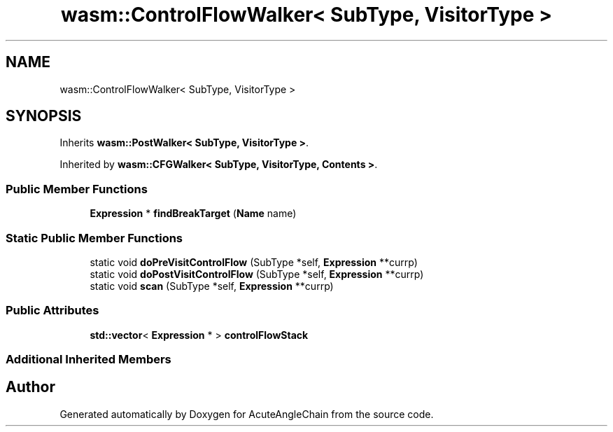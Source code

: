.TH "wasm::ControlFlowWalker< SubType, VisitorType >" 3 "Sun Jun 3 2018" "AcuteAngleChain" \" -*- nroff -*-
.ad l
.nh
.SH NAME
wasm::ControlFlowWalker< SubType, VisitorType >
.SH SYNOPSIS
.br
.PP
.PP
Inherits \fBwasm::PostWalker< SubType, VisitorType >\fP\&.
.PP
Inherited by \fBwasm::CFGWalker< SubType, VisitorType, Contents >\fP\&.
.SS "Public Member Functions"

.in +1c
.ti -1c
.RI "\fBExpression\fP * \fBfindBreakTarget\fP (\fBName\fP name)"
.br
.in -1c
.SS "Static Public Member Functions"

.in +1c
.ti -1c
.RI "static void \fBdoPreVisitControlFlow\fP (SubType *self, \fBExpression\fP **currp)"
.br
.ti -1c
.RI "static void \fBdoPostVisitControlFlow\fP (SubType *self, \fBExpression\fP **currp)"
.br
.ti -1c
.RI "static void \fBscan\fP (SubType *self, \fBExpression\fP **currp)"
.br
.in -1c
.SS "Public Attributes"

.in +1c
.ti -1c
.RI "\fBstd::vector\fP< \fBExpression\fP * > \fBcontrolFlowStack\fP"
.br
.in -1c
.SS "Additional Inherited Members"


.SH "Author"
.PP 
Generated automatically by Doxygen for AcuteAngleChain from the source code\&.
